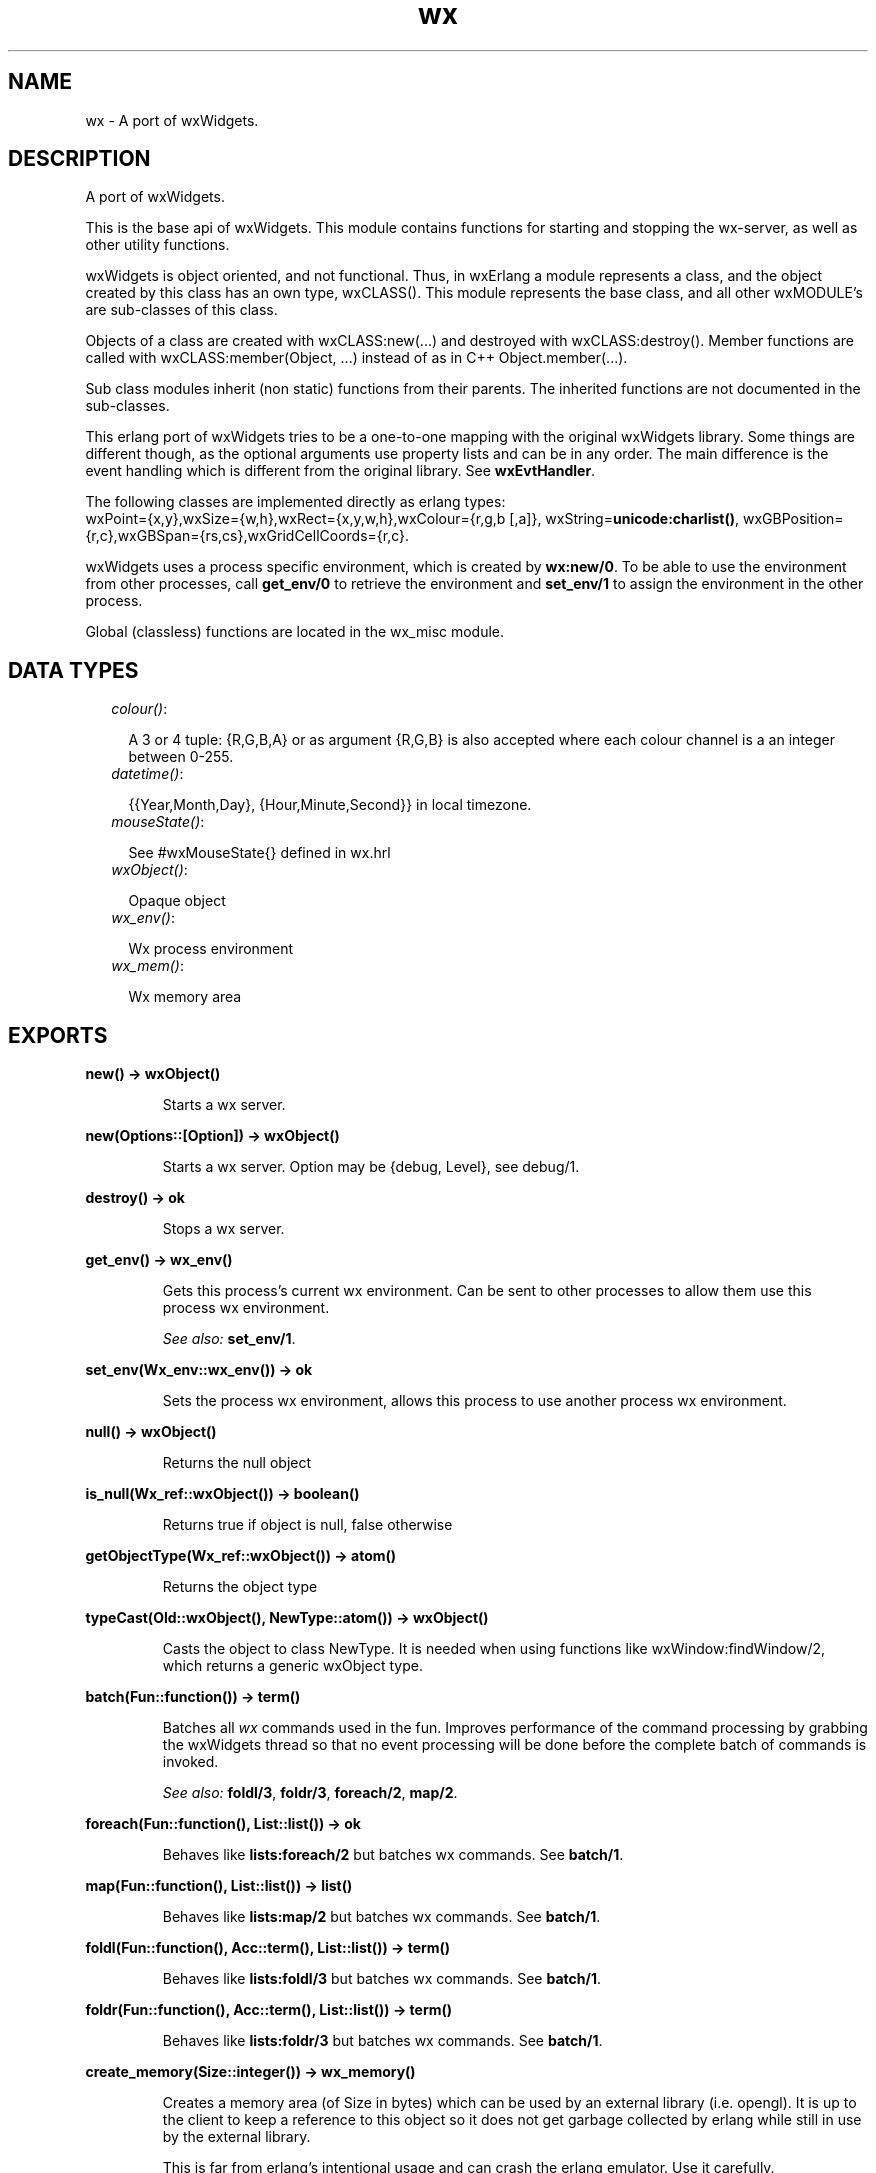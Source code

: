 .TH wx 3 "wxErlang 0.99" "" "Erlang Module Definition"
.SH NAME
wx \- A port of wxWidgets.
.SH DESCRIPTION
.LP
A port of wxWidgets\&.
.LP
This is the base api of wxWidgets\&. This module contains functions for starting and stopping the wx-server, as well as other utility functions\&.
.LP
wxWidgets is object oriented, and not functional\&. Thus, in wxErlang a module represents a class, and the object created by this class has an own type, wxCLASS()\&. This module represents the base class, and all other wxMODULE\&'s are sub-classes of this class\&.
.LP
Objects of a class are created with wxCLASS:new(\&.\&.\&.) and destroyed with wxCLASS:destroy()\&. Member functions are called with wxCLASS:member(Object, \&.\&.\&.) instead of as in C++ Object\&.member(\&.\&.\&.)\&.
.LP
Sub class modules inherit (non static) functions from their parents\&. The inherited functions are not documented in the sub-classes\&.
.LP
This erlang port of wxWidgets tries to be a one-to-one mapping with the original wxWidgets library\&. Some things are different though, as the optional arguments use property lists and can be in any order\&. The main difference is the event handling which is different from the original library\&. See \fBwxEvtHandler\fR\&\&.
.LP
The following classes are implemented directly as erlang types: 
.br
wxPoint={x,y},wxSize={w,h},wxRect={x,y,w,h},wxColour={r,g,b [,a]}, wxString=\fBunicode:charlist()\fR\&, wxGBPosition={r,c},wxGBSpan={rs,cs},wxGridCellCoords={r,c}\&.
.LP
wxWidgets uses a process specific environment, which is created by \fBwx:new/0\fR\&\&. To be able to use the environment from other processes, call \fBget_env/0\fR\& to retrieve the environment and \fBset_env/1\fR\& to assign the environment in the other process\&.
.LP
Global (classless) functions are located in the wx_misc module\&.
.SH "DATA TYPES"

.RS 2
.TP 2
.B
\fIcolour()\fR\&:

.RS 2
.LP
A 3 or 4 tuple: {R,G,B,A} or as argument {R,G,B} is also accepted where each colour channel is a an integer between 0-255\&.
.RE
.TP 2
.B
\fIdatetime()\fR\&:

.RS 2
.LP
{{Year,Month,Day}, {Hour,Minute,Second}} in local timezone\&.
.RE
.TP 2
.B
\fImouseState()\fR\&:

.RS 2
.LP
See #wxMouseState{} defined in wx\&.hrl
.RE
.TP 2
.B
\fIwxObject()\fR\&:

.RS 2
.LP
Opaque object
.RE
.TP 2
.B
\fIwx_env()\fR\&:

.RS 2
.LP
Wx process environment
.RE
.TP 2
.B
\fIwx_mem()\fR\&:

.RS 2
.LP
Wx memory area
.RE
.RE
.SH EXPORTS
.LP
.B
new() -> wxObject()
.br
.RS
.LP
Starts a wx server\&.
.RE
.LP
.B
new(Options::[Option]) -> wxObject()
.br
.RS
.LP
Starts a wx server\&. Option may be {debug, Level}, see debug/1\&.
.RE
.LP
.B
destroy() -> ok
.br
.RS
.LP
Stops a wx server\&.
.RE
.LP
.B
get_env() -> wx_env()
.br
.RS
.LP
Gets this process\&'s current wx environment\&. Can be sent to other processes to allow them use this process wx environment\&.
.LP
\fISee also:\fR\& \fBset_env/1\fR\&\&.
.RE
.LP
.B
set_env(Wx_env::wx_env()) -> ok
.br
.RS
.LP
Sets the process wx environment, allows this process to use another process wx environment\&.
.RE
.LP
.B
null() -> wxObject()
.br
.RS
.LP
Returns the null object
.RE
.LP
.B
is_null(Wx_ref::wxObject()) -> boolean()
.br
.RS
.LP
Returns true if object is null, false otherwise
.RE
.LP
.B
getObjectType(Wx_ref::wxObject()) -> atom()
.br
.RS
.LP
Returns the object type
.RE
.LP
.B
typeCast(Old::wxObject(), NewType::atom()) -> wxObject()
.br
.RS
.LP
Casts the object to class NewType\&. It is needed when using functions like wxWindow:findWindow/2, which returns a generic wxObject type\&.
.RE
.LP
.B
batch(Fun::function()) -> term()
.br
.RS
.LP
Batches all \fIwx\fR\& commands used in the fun\&. Improves performance of the command processing by grabbing the wxWidgets thread so that no event processing will be done before the complete batch of commands is invoked\&.
.LP
\fISee also:\fR\& \fBfoldl/3\fR\&, \fBfoldr/3\fR\&, \fBforeach/2\fR\&, \fBmap/2\fR\&\&.
.RE
.LP
.B
foreach(Fun::function(), List::list()) -> ok
.br
.RS
.LP
Behaves like \fBlists:foreach/2\fR\& but batches wx commands\&. See \fBbatch/1\fR\&\&.
.RE
.LP
.B
map(Fun::function(), List::list()) -> list()
.br
.RS
.LP
Behaves like \fBlists:map/2\fR\& but batches wx commands\&. See \fBbatch/1\fR\&\&.
.RE
.LP
.B
foldl(Fun::function(), Acc::term(), List::list()) -> term()
.br
.RS
.LP
Behaves like \fBlists:foldl/3\fR\& but batches wx commands\&. See \fBbatch/1\fR\&\&.
.RE
.LP
.B
foldr(Fun::function(), Acc::term(), List::list()) -> term()
.br
.RS
.LP
Behaves like \fBlists:foldr/3\fR\& but batches wx commands\&. See \fBbatch/1\fR\&\&.
.RE
.LP
.B
create_memory(Size::integer()) -> wx_memory()
.br
.RS
.LP
Creates a memory area (of Size in bytes) which can be used by an external library (i\&.e\&. opengl)\&. It is up to the client to keep a reference to this object so it does not get garbage collected by erlang while still in use by the external library\&.
.LP
This is far from erlang\&'s intentional usage and can crash the erlang emulator\&. Use it carefully\&.
.RE
.LP
.B
get_memory_bin(Wx_mem::wx_memory()) -> binary()
.br
.RS
.LP
Returns the memory area as a binary\&.
.RE
.LP
.B
retain_memory(Wx_mem::wx_memory()) -> ok
.br
.RS
.LP
Saves the memory from deletion until release_memory/1 is called\&. If release_memory/1 is not called the memory will not be garbage collected\&.
.RE
.LP
.B
release_memory(Wx_mem) -> term() 
.br
.RS
.RE
.LP
.B
debug(Level::term()) -> ok
.br
.RS
.TP 3
Types:

Level = none | verbose | trace | driver | [Level]
.br
.RE
.RS
.LP
Sets debug level\&. If debug level is verbose or trace each call is printed on console\&. If Level is driver each allocated object and deletion is printed on the console\&.
.RE
.LP
.B
demo() -> ok
.br
.RS
.LP
Starts a wxErlang demo if examples directory exists and is compiled
.RE
.SH AUTHORS
.LP

.I
<>